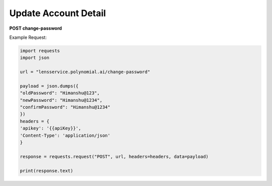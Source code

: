 Update Account Detail
======================

**POST change-password**

Example Request:

.. code:: python

    import requests
    import json

    url = "lensservice.polynomial.ai/change-password"

    payload = json.dumps({
    "oldPassword": "Himanshu@123",
    "newPassword": "Himanshu@1234",
    "confirmPassword": "Himanshu@1234"
    })
    headers = {
    'apikey': '{{apiKey}}',
    'Content-Type': 'application/json'
    }

    response = requests.request("POST", url, headers=headers, data=payload)

    print(response.text)